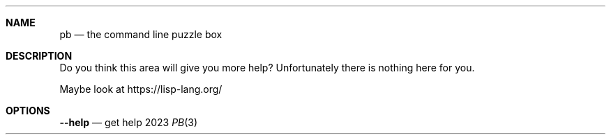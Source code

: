 .Dd 2023
.Dt PB 3
.
.Sh NAME
.Nm pb
.Nd the command line puzzle box
.
.Sh DESCRIPTION
Do you think this area will give you more help? Unfortunately there is nothing
here for you.

Maybe look at https://lisp-lang.org/
.
.Sh OPTIONS
.Nm --help
.Nd get help
